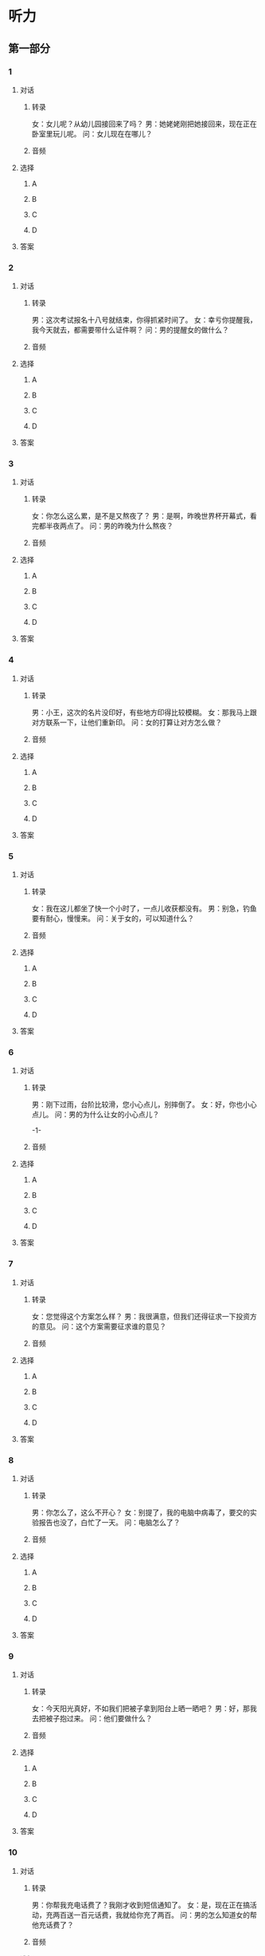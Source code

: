 
* 听力

** 第一部分

*** 1

**** 对话

***** 转录

女：女儿呢？从幼儿园接回来了吗？
男：她姥姥刚把她接回来，现在正在卧室里玩儿呢。
问：女儿现在在哪儿？


***** 音频

**** 选择

***** A

***** B

***** C

***** D

**** 答案

*** 2

**** 对话

***** 转录

男：这次考试报名十八号就结束，你得抓紧时间了。
女：幸亏你提醒我，我今天就去，都需要带什么证件啊？
问：男的提醒女的做什么？


***** 音频

**** 选择

***** A

***** B

***** C

***** D

**** 答案

*** 3

**** 对话

***** 转录

女：你怎么这么累，是不是又熬夜了？
男：是啊，昨晚世界杯开幕式，看完都半夜两点了。
问：男的昨晚为什么熬夜？


***** 音频

**** 选择

***** A

***** B

***** C

***** D

**** 答案

*** 4

**** 对话

***** 转录

男：小王，这次的名片没印好，有些地方印得比较模糊。
女：那我马上跟对方联系一下，让他们重新印。
问：女的打算让对方怎么做？


***** 音频

**** 选择

***** A

***** B

***** C

***** D

**** 答案

*** 5

**** 对话

***** 转录

女：我在这儿都坐了快一个小时了，一点儿收获都没有。
男：别急，钓鱼要有耐心，慢慢来。
问：关于女的，可以知道什么？


***** 音频

**** 选择

***** A

***** B

***** C

***** D

**** 答案

*** 6

**** 对话

***** 转录

男：刚下过雨，台阶比较滑，您小心点儿，别摔倒了。
女：好，你也小心点儿。
问：男的为什么让女的小心点儿？

-1-



***** 音频

**** 选择

***** A

***** B

***** C

***** D

**** 答案

*** 7

**** 对话

***** 转录

女：您觉得这个方案怎么样？
男：我很满意，但我们还得征求一下投资方的意见。
问：这个方案需要征求谁的意见？


***** 音频

**** 选择

***** A

***** B

***** C

***** D

**** 答案

*** 8

**** 对话

***** 转录

男：你怎么了，这么不开心？
女：别提了，我的电脑中病毒了，要交的实验报告也没了，白忙了一天。
问：电脑怎么了？


***** 音频

**** 选择

***** A

***** B

***** C

***** D

**** 答案

*** 9

**** 对话

***** 转录

女：今天阳光真好，不如我们把被子拿到阳台上晒一晒吧？
男：好，那我去把被子抱过来。
问：他们要做什么？


***** 音频

**** 选择

***** A

***** B

***** C

***** D

**** 答案

*** 10

**** 对话

***** 转录

男：你帮我充电话费了？我刚才收到短信通知了。
女：是，现在正在搞活动，充两百送一百元话费，我就给你充了两百。
问：男的怎么知道女的帮他充话费了？


***** 音频

**** 选择

***** A

***** B

***** C

***** D

**** 答案

*** 11

**** 对话

***** 转录

女：小张，你太太还在邮局上班吗？
男：没有，她前几年就辞职了，自己开了家网店，专门卖儿童服装。
问：关于小张的太太，下列哪项正确？


***** 音频

**** 选择

***** A

***** B

***** C

***** D

**** 答案

*** 12

**** 对话

***** 转录

男：大夫，我手术的伤口有点儿痒，不要紧吧？
女：没关系，这说明伤口正在愈合。
问：男的怎么了？


***** 音频

**** 选择

***** A

***** B

***** C

***** D

**** 答案

*** 13

**** 对话

***** 转录

女：小黄，你那儿有七号电池吗？我的无线鼠标没电了。
男：我找找看，好像还有两节新的。
问：女的为什么要借电池？


***** 音频

**** 选择

***** A

***** B

***** C

***** D

**** 答案

*** 14

**** 对话

***** 转录

男：你论文写得怎么样了？什么时候答辩？
女：十六号。导师说基本上可以了，只是还要注意一下格式。
问：女的论文写得怎么样了？


***** 音频

**** 选择

***** A

***** B

***** C

***** D

**** 答案

*** 15

**** 对话

***** 转录

女：您好，我想咨询一下，注册一家公司需要多少资金？
男：这就要看公司的性质了。
问：他们在谈什么？


***** 音频

**** 选择

***** A

***** B

***** C

***** D

**** 答案

*** 16

**** 对话

***** 转录

男：我们店里的商品全都是手工制作的，每一件都独一无二。
女：麻烦你帮我把这副耳环拿下来，我想试试。
问：女的对哪件商品感兴趣？

-2-



***** 音频

**** 选择

***** A

***** B

***** C

***** D

**** 答案

*** 17

**** 对话

***** 转录

女：没想到居然在这儿碰到你，你也去上海？
男：是啊，真巧，我在六号车厢，你呢？
问：他们现在最可能在哪儿？


***** 音频

**** 选择

***** A

***** B

***** C

***** D

**** 答案

*** 18

**** 对话

***** 转录

男：这个酸辣土豆丝，你炒得真不错。
女：你喜欢就好，我还担心醋放多了呢。你再尝尝这个汤。
问：女的担心什么？


***** 音频

**** 选择

***** A

***** B

***** C

***** D

**** 答案

*** 19

**** 对话

***** 转录

女：你知道“虎头蛇尾”这个成语是什么意思吗？
男：知道，就是形容一个人做事情有始无终，不能坚持下去。
问：“虎头蛇尾”形容人做事怎么样？


***** 音频

**** 选择

***** A

***** B

***** C

***** D

**** 答案

*** 20

**** 对话

***** 转录

男：听说你的新书就要出版了，恭喜啊！
女：谢谢，不过有些地方得调整一下，估计下个月才能正式出版。
问：关于那本书，可以知道什么？

***** 音频

**** 选择

***** A

***** B

***** C

***** D

**** 答案

** 第二部分

*** 21

**** 对话

***** 转录

女：先生，您一共消费了二百四十元，您付现金还是刷卡？
男：我有一张满一百减三十的优惠券，能用吗？
女：对不起，这张券的有效期到八月中旬，现在不能用了。
男：好吧，我付现金。
问：那张优惠券为什么不能用？


***** 音频

**** 选择

***** A

***** B

***** C

***** D

**** 答案

*** 22

**** 对话

***** 转录

男：你女儿今年高中毕业吧？
女：是，高考成绩刚出来，正准备填志愿呢。
男：想报哪个专业？这两年国际贸易比较好就业。
女：她从小就对文学感兴趣，我觉得还是尊重她自己的意见吧。
问：男的觉得哪个专业比较好就业？


***** 音频

**** 选择

***** A

***** B

***** C

***** D

**** 答案

*** 23

**** 对话

***** 转录

女：李总，您到北京了吗？
男：不好意思，我还在上海，这边临时有点儿事需要处理。我九号下午
到北京。
女：好的，那我们十号上午见怎么样？
男：可以。
问：他们打算哪天见面？

-3-



***** 音频

**** 选择

***** A

***** B

***** C

***** D

**** 答案

*** 24

**** 对话

***** 转录

男：我们学校有个夏令营活动，咱们给儿子也报个名吧？
女：都有哪些活动内容？
男：主要是在野外生活，让孩子学习一些野外生存技能。
女：那挺好的，让他去锻炼锻炼吧。
问：女的是什么意思？


***** 音频

**** 选择

***** A

***** B

***** C

***** D

**** 答案

*** 25

**** 对话

***** 转录

女：你去国家博物馆了？
男：是，昨天陪我舅舅去的。
女：那儿怎么样？
男：太大了，我们只看了古代钱币展，其他的都没来得及看。
问：男的觉得国家博物馆怎么样？


***** 音频

**** 选择

***** A

***** B

***** C

***** D

**** 答案

*** 26

**** 对话

***** 转录

男：上班快两个月了，业务都熟悉了吧？
女：差不多了，比实习时强多了。
男：平时加班多不多？
女：不多，就是月底偶尔会加几天。
问：关于女的，下列哪项正确？


***** 音频

**** 选择

***** A

***** B

***** C

***** D

**** 答案

*** 27

**** 对话

***** 转录

女：你应聘什么职位？
男：产品销售。
女：之前有过相关的工作经验吗？
男：没有，但我学过销售类的课程，我会尽力做到最好。
问：他们最可能在做什么？


***** 音频

**** 选择

***** A

***** B

***** C

***** D

**** 答案

*** 28

**** 对话

***** 转录

男：小高拍的这些照片您都看过了？
女：看过了，的确不错。
男：别看小高年轻，他可是我们店最好的摄影师。
女：那我的婚纱照就交给他吧。
问：他们觉得小高怎么样？


***** 音频

**** 选择

***** A

***** B

***** C

***** D

**** 答案

*** 29

**** 对话

***** 转录

女：主任，这是礼拜天出席会议的人员名单。
男：好，一共多少人？
女：我们邀请了八位专家，再加上公司领导和同事，一共十七人。
男：晚上的宴会安排在哪儿？
女：对面的酒楼，我订了一个二十人的包间。
问：根据对话，下列哪项正确？


***** 音频

**** 选择

***** A

***** B

***** C

***** D

**** 答案

*** 30

**** 对话

***** 转录

男：买房子的事怎么样了？
女：我们在郊区买了一个三居室，一百多平。就是离单位有点儿远。
男：交通方便就行。开始装修了吗？
女：还没。我正想问你这个事呢。
问：女的想问男的什么事？

***** 音频

**** 选择

***** A

***** B

***** C

***** D

**** 答案
